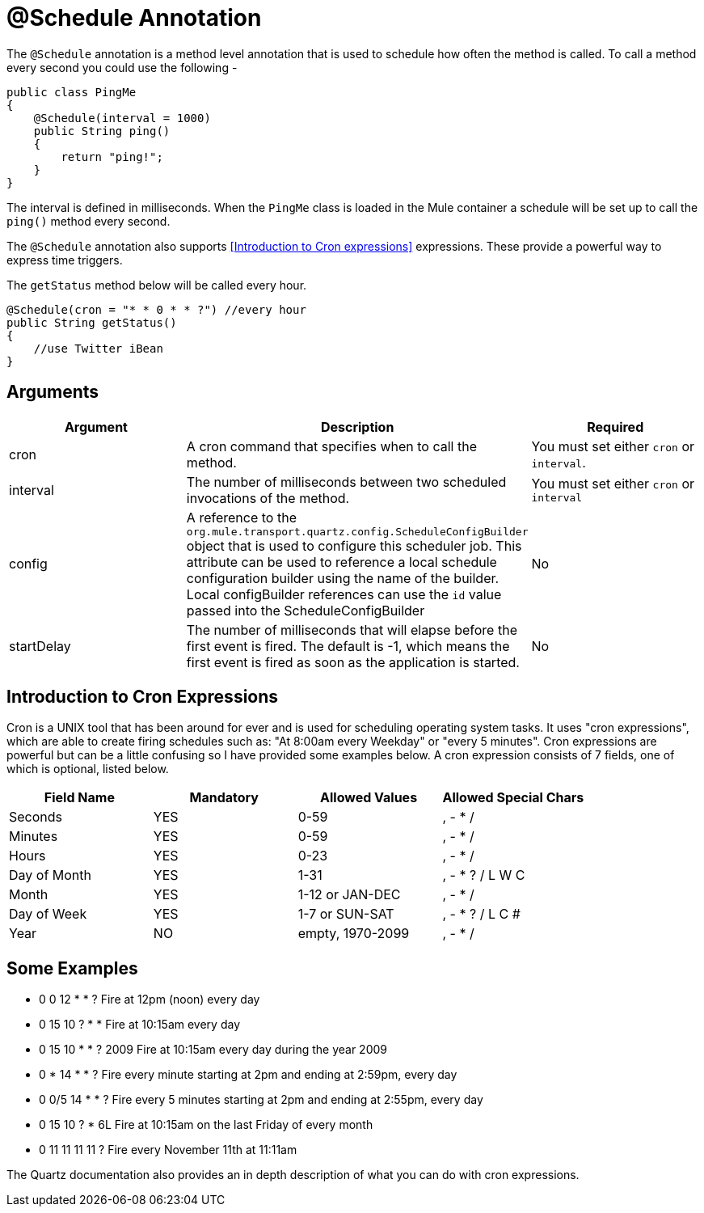 = @Schedule Annotation
:keywords: annotations, custom java code

The `@Schedule` annotation is a method level annotation that is used to schedule how often the method is called. To call a method every second you could use the following -

[source, java, linenums]
----
public class PingMe
{
    @Schedule(interval = 1000)
    public String ping()
    {
        return "ping!";
    }
}
----

The interval is defined in milliseconds. When the `PingMe` class is loaded in the Mule container a schedule will be set up to call the `ping()` method every second.

The `@Schedule` annotation also supports <<Introduction to Cron expressions>> expressions. These provide a powerful way to express time triggers.

The `getStatus` method below will be called every hour.

[source, java, linenums]
----
@Schedule(cron = "* * 0 * * ?") //every hour
public String getStatus()
{
    //use Twitter iBean
}
----

== Arguments

[%header,cols="34,33,33"]
|===
|Argument |Description |Required
|cron |A cron command that specifies when to call the method. |You must set either `cron` or `interval`.
|interval |The number of milliseconds between two scheduled invocations of the method. |You must set either `cron` or `interval`
|config |A reference to the `org.mule.transport.quartz.config.ScheduleConfigBuilder` object that is used to configure this scheduler job. This attribute can be used to reference a local schedule configuration builder using the name of the builder. Local configBuilder references can use the `id` value passed into the ScheduleConfigBuilder |No
|startDelay |The number of milliseconds that will elapse before the first event is fired. The default is -1, which means the first event is fired as soon as the application is started. |No
|===

== Introduction to Cron Expressions

Cron is a UNIX tool that has been around for ever and is used for scheduling operating system tasks. It uses "cron expressions", which are able to create firing schedules such as: "At 8:00am every Weekday" or "every 5 minutes". Cron expressions are powerful but can be a little confusing so I have provided some examples below. A cron expression consists of 7 fields, one of which is optional, listed below.

[%header,cols="4*"]
|===
|Field Name |Mandatory |Allowed Values |Allowed Special Chars
|Seconds |YES |0-59 |, - * /
|Minutes |YES |0-59 |, - * /
|Hours |YES |0-23 |, - * /
|Day of Month |YES |1-31 |, - * ? / L W C
|Month |YES |1-12 or JAN-DEC |, - * /
|Day of Week |YES |1-7 or SUN-SAT |, - * ? / L C #
|Year |NO |empty, 1970-2099 |, - * /
|===

== Some Examples

* 0 0 12 * * ? Fire at 12pm (noon) every day
* 0 15 10 ? * * Fire at 10:15am every day
* 0 15 10 * * ? 2009 Fire at 10:15am every day during the year 2009
* 0 * 14 * * ? Fire every minute starting at 2pm and ending at 2:59pm, every day
* 0 0/5 14 * * ? Fire every 5 minutes starting at 2pm and ending at 2:55pm, every day
* 0 15 10 ? * 6L Fire at 10:15am on the last Friday of every month
* 0 11 11 11 11 ? Fire every November 11th at 11:11am

The Quartz documentation also provides an in depth description of what you can do with cron expressions.
